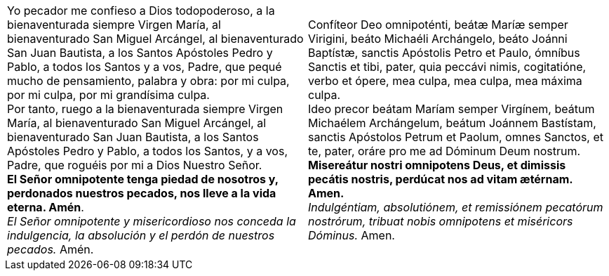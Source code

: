 [cols="<,<", grid="none", frame="none"]
|===

| Yo pecador me confieso a Dios todopoderoso, a la bienaventurada siempre Virgen María, al bienaventurado San Miguel Arcángel, al bienaventurado San Juan Bautista, a los Santos Apóstoles Pedro y Pablo, a todos los Santos y a vos, Padre, que pequé mucho de pensamiento, palabra y obra: por mi culpa, por mi culpa, por mi grandísima culpa. +
Por tanto, ruego a la bienaventurada siempre Virgen María, al bienaventurado San Miguel Arcángel, al bienaventurado San Juan Bautista, a los Santos Apóstoles Pedro y Pablo, a todos los Santos, y a vos, Padre, que roguéis por mi a Dios Nuestro Señor. +
*El Señor omnipotente tenga piedad de nosotros y, perdonados nuestros pecados, nos lleve a la vida eterna. Amén*. +
_El Señor omnipotente y misericordioso nos conceda la indulgencia, la absolución y el perdón de nuestros pecados._ Amén.
| Confíteor Deo omnipoténti, beátæ Maríæ semper Virigini, beáto Michaéli Archángelo, beáto Joánni Baptístæ, sanctis Apóstolis Petro et Paulo, ómníbus Sanctis et tibi, pater, quia peccávi nimis, cogitatióne, verbo et ópere, mea culpa, mea culpa, mea máxima culpa. +
Ideo precor beátam Maríam semper Virgínem, beátum Michaélem Archángelum, beátum Joánnem Bastístam, sanctis Apóstolos Petrum et Paolum, omnes Sanctos, et te, pater, oráre pro me ad Dóminum Deum nostrum. +
*Misereátur nostri omnipotens Deus, et dimissis pecátis nostris, perdúcat nos ad vitam ætérnam. Amen.* +
_Indulgéntiam, absolutiónem, et remissiónem pecatórum nostrórum, tribuat nobis omnipotens et miséricors Dóminus._ Amen.

|=== 